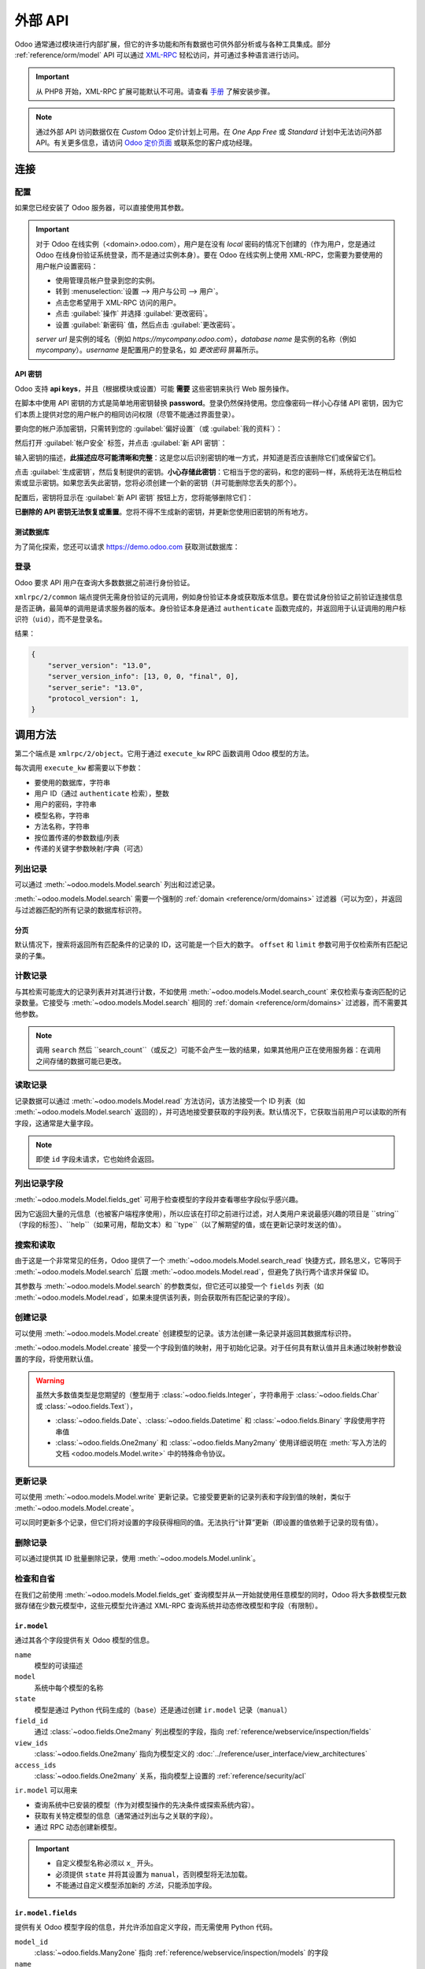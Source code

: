 ============
外部 API
============

Odoo 通常通过模块进行内部扩展，但它的许多功能和所有数据也可供外部分析或与各种工具集成。部分 :ref:`reference/orm/model` API 可以通过 XML-RPC_ 轻松访问，并可通过多种语言进行访问。

.. important::
   从 PHP8 开始，XML-RPC 扩展可能默认不可用。请查看 `手册 <https://www.php.net/manual/en/xmlrpc.installation.php>`_ 了解安装步骤。

.. note::
   通过外部 API 访问数据仅在 *Custom* Odoo 定价计划上可用。在 *One App Free* 或 *Standard* 计划中无法访问外部 API。有关更多信息，请访问 `Odoo 定价页面 <https://www.odoo.com/pricing-plan>`_ 或联系您的客户成功经理。

.. seealso::
   - :doc:`网络服务教程 <../howtos/web_services>`

连接
==========

配置
-------------

如果您已经安装了 Odoo 服务器，可以直接使用其参数。

.. important::

    对于 Odoo 在线实例（<domain>.odoo.com），用户是在没有 *local* 密码的情况下创建的（作为用户，您是通过 Odoo 在线身份验证系统登录，而不是通过实例本身）。要在 Odoo 在线实例上使用 XML-RPC，您需要为要使用的用户帐户设置密码：

    * 使用管理员帐户登录到您的实例。
    * 转到 :menuselection:`设置 --> 用户与公司 --> 用户`。
    * 点击您希望用于 XML-RPC 访问的用户。
    * 点击 :guilabel:`操作` 并选择 :guilabel:`更改密码`。
    * 设置 :guilabel:`新密码` 值，然后点击 :guilabel:`更改密码`。

    *server url* 是实例的域名（例如 *https://mycompany.odoo.com*），*database name* 是实例的名称（例如 *mycompany*）。*username* 是配置用户的登录名，如 *更改密码* 屏幕所示。

.. tabs::

   .. code-tab:: python

       url = <插入服务器 URL>
       db = <插入数据库名称>
       username = 'admin'
       password = <插入管理员用户的密码（默认：admin）>

   .. code-tab:: ruby

       url = <插入服务器 URL>
       db = <插入数据库名称>
       username = "admin"
       password = <插入管理员用户的密码（默认：admin）>

   .. code-tab:: php

       $url = <插入服务器 URL>;
       $db = <插入数据库名称>;
       $username = "admin";
       $password = <插入管理员用户的密码（默认：admin)>;

   .. code-tab:: java

       final String url = <插入服务器 URL>,
                     db = <插入数据库名称>,
               username = "admin",
               password = <插入管理员用户的密码（默认：admin）>;

   .. code-tab:: go

       var (
           url = <插入服务器 URL>
           db = <插入数据库名称>
           username = "admin"
           password = <插入管理员用户的密码（默认：admin）>
       )

.. _api/external_api/keys:

API 密钥
~~~~~~~~

.. versionadded:: 14.0

Odoo 支持 **api keys**，并且（根据模块或设置）可能 **需要** 这些密钥来执行 Web 服务操作。

在脚本中使用 API 密钥的方式是简单地用密钥替换 **password**。登录仍然保持使用。您应像密码一样小心存储 API 密钥，因为它们本质上提供对您的用户帐户的相同访问权限（尽管不能通过界面登录）。

要向您的帐户添加密钥，只需转到您的 :guilabel:`偏好设置`（或 :guilabel:`我的资料`）：

.. image:: external_api/preferences.png
   :align: center

然后打开 :guilabel:`帐户安全` 标签，并点击 :guilabel:`新 API 密钥`：

.. image:: external_api/account-security.png
   :align: center

输入密钥的描述，**此描述应尽可能清晰和完整**：这是您以后识别密钥的唯一方式，并知道是否应该删除它们或保留它们。

点击 :guilabel:`生成密钥`，然后复制提供的密钥。**小心存储此密钥**：它相当于您的密码，和您的密码一样，系统将无法在稍后检索或显示密钥。如果您丢失此密钥，您将必须创建一个新的密钥（并可能删除您丢失的那个）。

配置后，密钥将显示在 :guilabel:`新 API 密钥` 按钮上方，您将能够删除它们：

.. image:: external_api/delete-key.png
   :align: center

**已删除的 API 密钥无法恢复或重置**。您将不得不生成新的密钥，并更新您使用旧密钥的所有地方。

测试数据库
~~~~~~~~~~~~~

为了简化探索，您还可以请求 https://demo.odoo.com 获取测试数据库：

.. tabs::

   .. code-tab:: python

      import xmlrpc.client
      info = xmlrpc.client.ServerProxy('https://demo.odoo.com/start').start()
      url, db, username, password = info['host'], info['database'], info['user'], info['password']

   .. code-tab:: ruby

      require "xmlrpc/client"
      info = XMLRPC::Client.new2('https://demo.odoo.com/start').call('start')
      url, db, username, password = info['host'], info['database'], info['user'], info['password']

   .. group-tab:: PHP

      .. code-block:: php

         require_once('ripcord.php');
         $info = ripcord::client('https://demo.odoo.com/start')->start();
         list($url, $db, $username, $password) = array($info['host'], $info['database'], $info['user'], $info['password']);

      .. note::
         这些示例使用 `Ripcord <https://code.google.com/p/ripcord/>`_ 库，该库提供简单的 XML-RPC API。Ripcord 要求在您的 PHP 安装中启用 `XML-RPC 支持 <https://php.net/manual/en/xmlrpc.installation.php>`_。

         由于调用是通过 `HTTPS <https://en.wikipedia.org/wiki/HTTP_Secure>`_ 执行的，因此还要求启用 `OpenSSL 扩展 <https://php.net/manual/en/openssl.installation.php>`_。

   .. group-tab:: Java

      .. code-block:: java

         final XmlRpcClient client = new XmlRpcClient();

         final XmlRpcClientConfigImpl start_config = new XmlRpcClientConfigImpl();
         start_config.setServerURL(new URL("https://demo.odoo.com/start"));
         final Map<String, String> info = (Map<String, String>)client.execute(
             start_config, "start", emptyList());

         final String url = info.get("host"),
                       db = info.get("database"),
                 username = info.get("user"),
                 password = info.get("password");

      .. note::
         这些示例使用 `Apache XML-RPC 库 <https://ws.apache.org/xmlrpc/>`_。

         示例不包括导入，因为这些导入无法粘贴在代码中。

   .. group-tab:: Go

      .. code-block:: go

         client, err := xmlrpc.NewClient("https://demo.odoo.com/start", nil)
         if err != nil {
             log.Fatal(err)
         }
         info := map[string]string{}
         client.Call("start", nil, &info)
         url = info["host"].(string)
         db = info["database"].(string)
         username = info["user"].(string)
         password = info["password"].(string)

      .. note::
         这些示例使用 `github.com/kolo/xmlrpc 库 <https://github.com/kolo/xmlrpc>`_。

         示例不包括导入，因为这些导入无法粘贴在代码中。

登录
----------

Odoo 要求 API 用户在查询大多数数据之前进行身份验证。

``xmlrpc/2/common`` 端点提供无需身份验证的元调用，例如身份验证本身或获取版本信息。要在尝试身份验证之前验证连接信息是否正确，最简单的调用是请求服务器的版本。身份验证本身是通过 ``authenticate`` 函数完成的，并返回用于认证调用的用户标识符（``uid``），而不是登录名。

.. tabs::

   .. code-tab:: python

      common = xmlrpc.client.ServerProxy('{}/xmlrpc/2/common'.format(url))
      common.version()

   .. code-tab:: ruby

      common = XMLRPC::Client.new2("#{url}/xmlrpc/2/common")
      common.call('version')

   .. code-tab:: php

      $common = ripcord::client("$url/xmlrpc/2/common");
      $common->version();

   .. code-tab:: java

      final XmlRpcClientConfigImpl common_config = new XmlRpcClientConfigImpl();
      common_config.setServerURL(new URL(String.format("%s/xmlrpc/2/common", url)));
      client.execute(common_config, "version", emptyList());

   .. code-tab:: go

      client, err := xmlrpc.NewClient(fmt.Sprintf("%s/xmlrpc/2/common", url), nil)
      if err != nil {
          log.Fatal(err)
      }
      common := map[string]any{}
      if err := client.Call("version", nil, &common); err != nil {
          log.Fatal(err)
      }

结果：

.. code-block:: json

   {
       "server_version": "13.0",
       "server_version_info": [13, 0, 0, "final", 0],
       "server_serie": "13.0",
       "protocol_version": 1,
   }


.. tabs::

   .. code-tab:: python

      uid = common.authenticate(db, username, password, {})

   .. code-tab:: ruby

      uid = common.call('authenticate', db, username, password, {})

   .. code-tab:: php

      $uid = $common->authenticate($db, $username, $password, array());

   .. code-tab:: java

      int uid = (int)client.execute(common_config, "authenticate", asList(db, username, password, emptyMap()));

   .. code-tab:: go

      var uid int64
      if err := client.Call("authenticate", []any{
          db, username, password,
          map[string]any{},
      }, &uid); err != nil {
          log.Fatal(err)
      }

.. _api/external_api/calling_methods:

调用方法
===============

第二个端点是 ``xmlrpc/2/object``。它用于通过 ``execute_kw`` RPC 函数调用 Odoo 模型的方法。

每次调用 ``execute_kw`` 都需要以下参数：

* 要使用的数据库，字符串
* 用户 ID（通过 ``authenticate`` 检索），整数
* 用户的密码，字符串
* 模型名称，字符串
* 方法名称，字符串
* 按位置传递的参数数组/列表
* 传递的关键字参数映射/字典（可选）

.. example::

   例如，要查看我们是否可以读取 ``res.partner`` 模型，我们可以调用 ``check_access_rights``，将 ``operation`` 按位置传递，将 ``raise_exception`` 作为关键字传递（以便获得 true/false 结果，而不是 true/error）：

   .. tabs::

      .. code-tab:: python

         models = xmlrpc.client.ServerProxy('{}/xmlrpc/2/object'.format(url))
         models.execute_kw(db, uid, password, 'res.partner', 'check_access_rights', ['read'], {'raise_exception': False})

      .. code-tab:: ruby

         models = XMLRPC::Client.new2("#{url}/xmlrpc/2/object").proxy
         models.execute_kw(db, uid, password, 'res.partner', 'check_access_rights', ['read'], {raise_exception: false})

      .. code-tab:: php

         $models = ripcord::client("$url/xmlrpc/2/object");
         $models->execute_kw($db, $uid, $password, 'res.partner', 'check_access_rights', array('read'), array('raise_exception' => false));

      .. code-tab:: java

         final XmlRpcClient models = new XmlRpcClient() {{
             setConfig(new XmlRpcClientConfigImpl() {{
                 setServerURL(new URL(String.format("%s/xmlrpc/2/object", url)));
             }});
         }};
         models.execute("execute_kw", asList(
             db, uid, password,
             "res.partner", "check_access_rights",
             asList("read"),
             new HashMap() {{ put("raise_exception", false); }}
         ));

      .. code-tab:: go

         models, err := xmlrpc.NewClient(fmt.Sprintf("%s/xmlrpc/2/object", url), nil)
         if err != nil {
             log.Fatal(err)
         }
         var result bool
         if err := models.Call("execute_kw", []any{
             db, uid, password,
             "res.partner", "check_access_rights",
             []string{"read"},
             map[string]bool{"raise_exception": false},
         }, &result); err != nil {
             log.Fatal(err)
         }

   结果：

   .. code-block:: json

      true

列出记录
------------

可以通过 :meth:`~odoo.models.Model.search` 列出和过滤记录。

:meth:`~odoo.models.Model.search` 需要一个强制的
:ref:`domain <reference/orm/domains>` 过滤器（可以为空），并返回与过滤器匹配的所有记录的数据库标识符。

.. example::

   例如，要列出客户公司：

   .. tabs::

      .. code-tab:: python

         models.execute_kw(db, uid, password, 'res.partner', 'search', [[['is_company', '=', True]]])

      .. code-tab:: ruby

         models.execute_kw(db, uid, password, 'res.partner', 'search', [[['is_company', '=', true]]])

      .. code-tab:: php

         $models->execute_kw($db, $uid, $password, 'res.partner', 'search', array(array(array('is_company', '=', true))));

      .. code-tab:: java

         asList((Object[])models.execute("execute_kw", asList(
             db, uid, password,
             "res.partner", "search",
             asList(asList(
                 asList("is_company", "=", true)))
         )));

      .. code-tab:: go

         var records []int64
         if err := models.Call("execute_kw", []any{
             db, uid, password,
             "res.partner", "search",
             []any{[]any{
                 []any{"is_company", "=", true},
             }},
         }, &records); err != nil {
             log.Fatal(err)
         }

   结果：

   .. code-block:: json

      [7, 18, 12, 14, 17, 19, 8, 31, 26, 16, 13, 20, 30, 22, 29, 15, 23, 28, 74]

分页
~~~~~~~~~~

默认情况下，搜索将返回所有匹配条件的记录的 ID，这可能是一个巨大的数字。 ``offset`` 和 ``limit`` 参数可用于仅检索所有匹配记录的子集。

.. example::

   .. tabs::

      .. code-tab:: python

         models.execute_kw(db, uid, password, 'res.partner', 'search', [[['is_company', '=', True]]], {'offset': 10, 'limit': 5})

      .. code-tab:: ruby

         models.execute_kw(db, uid, password, 'res.partner', 'search', [[['is_company', '=', true]]], {offset: 10, limit: 5})

      .. code-tab:: php

         $models->execute_kw($db, $uid, $password, 'res.partner', 'search', array(array(array('is_company', '=', true))), array('offset'=>10, 'limit'=>5));

      .. code-tab:: java

         asList((Object[])models.execute("execute_kw", asList(
             db, uid, password,
             "res.partner", "search",
             asList(asList(
                 asList("is_company", "=", true))),
             new HashMap() {{ put("offset", 10); put("limit", 5); }}
         )));

      .. code-tab:: go

         var records []int64
         if err := models.Call("execute_kw", []any{
             db, uid, password,
             "res.partner", "search",
             []any{[]any{
                 []any{"is_company", "=", true},
             }},
             map[string]int64{"offset": 10, "limit":  5},
         }, &records); err != nil {
             log.Fatal(err)
         }

   结果：

   .. code-block:: json

      [13, 20, 30, 22, 29]

计数记录
-------------

与其检索可能庞大的记录列表并对其进行计数，不如使用 :meth:`~odoo.models.Model.search_count` 来仅检索与查询匹配的记录数量。它接受与 :meth:`~odoo.models.Model.search` 相同的 :ref:`domain <reference/orm/domains>` 过滤器，而不需要其他参数。

.. example::

   .. tabs::

      .. code-tab:: python

         models.execute_kw(db, uid, password, 'res.partner', 'search_count', [[['is_company', '=', True]]])

      .. code-tab:: ruby

         models.execute_kw(db, uid, password, 'res.partner', 'search_count', [[['is_company', '=', true]]])

      .. code-tab:: php

         $models->execute_kw($db, $uid, $password, 'res.partner', 'search_count', array(array(array('is_company', '=', true))));

      .. code-tab:: java

         (Integer)models.execute("execute_kw", asList(
             db, uid, password,
             "res.partner", "search_count",
             asList(asList(
                 asList("is_company", "=", true)))
         ));

      .. code-tab:: go

         var counter int64
         if err := models.Call("execute_kw", []any{
             db, uid, password,
             "res.partner", "search_count",
             []any{[]any{
                 []any{"is_company", "=", true},
             }},
         }, &counter); err != nil {
             log.Fatal(err)
         }

   结果：

   .. code-block:: json

      19

.. note::
   调用 ``search`` 然后 ``search_count``（或反之）可能不会产生一致的结果，如果其他用户正在使用服务器：在调用之间存储的数据可能已更改。

读取记录
------------

记录数据可以通过 :meth:`~odoo.models.Model.read` 方法访问，该方法接受一个 ID 列表（如 :meth:`~odoo.models.Model.search` 返回的），并可选地接受要获取的字段列表。默认情况下，它获取当前用户可以读取的所有字段，这通常是大量字段。

.. example::

   .. tabs::

      .. code-tab:: python

          ids = models.execute_kw(db, uid, password, 'res.partner', 'search', [[['is_company', '=', True]]], {'limit': 1})
          [record] = models.execute_kw(db, uid, password, 'res.partner', 'read', [ids])
          # 计数默认获取的字段数量
          len(record)

      .. code-tab:: ruby

          ids = models.execute_kw(db, uid, password, 'res.partner', 'search', [[['is_company', '=', true]]], {limit: 1})
          record = models.execute_kw(db, uid, password, 'res.partner', 'read', [ids]).first
          # 计数默认获取的字段数量
          record.length

      .. code-tab:: php

          $ids = $models->execute_kw($db, $uid, $password, 'res.partner', 'search', array(array(array('is_company', '=', true))), array('limit'=>1));
          $records = $models->execute_kw($db, $uid, $password, 'res.partner', 'read', array($ids));
          // 计数默认获取的字段数量
          count($records[0]);

      .. code-tab:: java

          final List ids = asList((Object[])models.execute(
              "execute_kw", asList(
                  db, uid, password,
                  "res.partner", "search",
                  asList(asList(
                      asList("is_company", "=", true))),
                  new HashMap() {{ put("limit", 1); }})));
          final Map record = (Map)((Object[])models.execute(
              "execute_kw", asList(
                  db, uid, password,
                  "res.partner", "read",
                  asList(ids)
              )
          ))[0];
          // 计数默认获取的字段数量
          record.size();

      .. code-tab:: go

         var ids []int64
         if err := models.Call("execute_kw", []any{
             db, uid, password,
             "res.partner", "search",
             []any{[]any{
                 []any{"is_company", "=", true},
             }},
             map[string]int64{"limit": 1},
         }, &ids); err != nil {
             log.Fatal(err)
         }
         var records []any
         if err := models.Call("execute_kw", []any{
             db, uid, password,
             "res.partner", "read",
             ids,
         }, &records); err != nil {
             log.Fatal(err)
         }
         // 计数默认获取的字段数量
         count := len(records)

   结果：

   .. code-block:: json

      121

   相反，只选择三个认为有趣的字段。

   .. tabs::

      .. code-tab:: python

         models.execute_kw(db, uid, password, 'res.partner', 'read', [ids], {'fields': ['name', 'country_id', 'comment']})

      .. code-tab:: ruby

         models.execute_kw(db, uid, password, 'res.partner', 'read', [ids], {fields: %w(name country_id comment)})

      .. code-tab:: php

         $models->execute_kw($db, $uid, $password, 'res.partner', 'read', array($ids), array('fields'=>array('name', 'country_id', 'comment')));

      .. code-tab:: java

         asList((Object[])models.execute("execute_kw", asList(
             db, uid, password,
             "res.partner", "read",
             asList(ids),
             new HashMap() {{
                 put("fields", asList("name", "country_id", "comment"));
             }}
         )));

      .. code-tab:: go

         var recordFields []map[string]any
         if err := models.Call("execute_kw", []any{
             db, uid, password,
             "res.partner", "read",
             ids,
             map[string][]string{
                 "fields": {"name", "country_id", "comment"},
             },
         }, &recordFields); err != nil {
             log.Fatal(err)
         }

   结果：

   .. code-block:: json

      [{"comment": false, "country_id": [21, "Belgium"], "id": 7, "name": "Agrolait"}]

.. note::
   即使 ``id`` 字段未请求，它也始终会返回。

列出记录字段
------------------

:meth:`~odoo.models.Model.fields_get` 可用于检查模型的字段并查看哪些字段似乎感兴趣。

因为它返回大量的元信息（也被客户端程序使用），所以应该在打印之前进行过滤，对人类用户来说最感兴趣的项目是 ``string``（字段的标签）、``help``（如果可用，帮助文本）和 ``type``（以了解期望的值，或在更新记录时发送的值）。

.. example::

   .. tabs::

       .. code-tab:: python

           models.execute_kw(db, uid, password, 'res.partner', 'fields_get', [], {'attributes': ['string', 'help', 'type']})

       .. code-tab:: ruby

           models.execute_kw(db, uid, password, 'res.partner', 'fields_get', [], {attributes: %w(string help type)})

       .. code-tab:: php

           $models->execute_kw($db, $uid, $password, 'res.partner', 'fields_get', array(), array('attributes' => array('string', 'help', 'type')));

       .. code-tab:: java

           (Map<String, Map<String, Object>>)models.execute("execute_kw", asList(
               db, uid, password,
               "res.partner", "fields_get",
               emptyList(),
               new HashMap() {{
                   put("attributes", asList("string", "help", "type"));
               }}
           ));

       .. code-tab:: go

           recordFields := map[string]string{}
           if err := models.Call("execute_kw", []any{
               db, uid, password,
               "res.partner", "fields_get",
               []any{},
               map[string][]string{
                   "attributes": {"string", "help", "type"},
               },
           }, &recordFields); err != nil {
               log.Fatal(err)
           }

   结果：

   .. code-block:: json

      {
          "ean13": {
              "type": "char",
              "help": "条形码",
              "string": "EAN13"
          },
          "property_account_position_id": {
              "type": "many2one",
              "help": "财务位置将确定用于合作伙伴的税收和帐户。",
              "string": "财务位置"
          },
          "signup_valid": {
              "type": "boolean",
              "help": "",
              "string": "注册令牌有效"
          },
          "date_localization": {
              "type": "date",
              "help": "",
              "string": "地理定位日期"
          },
          "ref_company_ids": {
              "type": "one2many",
              "help": "",
              "string": "指向合作伙伴的公司"
          },
          "sale_order_count": {
              "type": "integer",
              "help": "",
              "string": "# 销售订单"
          },
          "purchase_order_count": {
              "type": "integer",
              "help": "",
              "string": "# 采购订单"
          },

搜索和读取
---------------

由于这是一个非常常见的任务，Odoo 提供了一个 :meth:`~odoo.models.Model.search_read` 快捷方式，顾名思义，它等同于 :meth:`~odoo.models.Model.search` 后跟 :meth:`~odoo.models.Model.read`，但避免了执行两个请求并保留 ID。

其参数与 :meth:`~odoo.models.Model.search` 的参数类似，但它还可以接受一个 ``fields`` 列表（如 :meth:`~odoo.models.Model.read`，如果未提供该列表，则会获取所有匹配记录的字段）。

.. example::

   .. tabs::

      .. code-tab:: python

         models.execute_kw(db, uid, password, 'res.partner', 'search_read', [[['is_company', '=', True]]], {'fields': ['name', 'country_id', 'comment'], 'limit': 5})

      .. code-tab:: ruby

         models.execute_kw(db, uid, password, 'res.partner', 'search_read', [[['is_company', '=', true]]], {fields: %w(name country_id comment), limit: 5})

      .. code-tab:: php

         $models->execute_kw($db, $uid, $password, 'res.partner', 'search_read', array(array(array('is_company', '=', true))), array('fields'=>array('name', 'country_id', 'comment'), 'limit'=>5));

      .. code-tab:: java

         asList((Object[])models.execute("execute_kw", asList(
             db, uid, password,
             "res.partner", "search_read",
             asList(asList(
                 asList("is_company", "=", true))),
             new HashMap() {{
                 put("fields", asList("name", "country_id", "comment"));
                 put("limit", 5);
             }}
         )));

      .. code-tab:: go

         var recordFields []map[string]any
         if err := models.Call("execute_kw", []any{
             db, uid, password,
             "res.partner", "search_read",
             []any{[]any{
                 []any{"is_company", "=", true},
             }},
             map[string]any{
                 "fields": []string{"name", "country_id", "comment"},
                 "limit":  5,
             },
         }, &recordFields); err != nil {
             log.Fatal(err)
         }

   结果：

   .. code-block:: json

      [
          {
              "comment": false,
              "country_id": [ 21, "Belgium" ],
              "id": 7,
              "name": "Agrolait"
          },
          {
              "comment": false,
              "country_id": [ 76, "France" ],
              "id": 18,
              "name": "Axelor"
          },
          {
              "comment": false,
              "country_id": [ 233, "United Kingdom" ],
              "id": 12,
              "name": "Bank Wealthy and sons"
          },
          {
              "comment": false,
              "country_id": [ 105, "India" ],
              "id": 14,
              "name": "Best Designers"
          },
          {
              "comment": false,
              "country_id": [ 76, "France" ],
              "id": 17,
              "name": "Camptocamp"
          }
      ]

创建记录
--------------

可以使用 :meth:`~odoo.models.Model.create` 创建模型的记录。该方法创建一条记录并返回其数据库标识符。

:meth:`~odoo.models.Model.create` 接受一个字段到值的映射，用于初始化记录。对于任何具有默认值并且未通过映射参数设置的字段，将使用默认值。

.. example::

   .. tabs::

      .. code-tab:: python

         id = models.execute_kw(db, uid, password, 'res.partner', 'create', [{'name': "新伙伴"}])

      .. code-tab:: ruby

         id = models.execute_kw(db, uid, password, 'res.partner', 'create', [{name: "新伙伴"}])

      .. code-tab:: php

         $id = $models->execute_kw($db, $uid, $password, 'res.partner', 'create', array(array('name'=>"新伙伴")));

      .. code-tab:: java

         final Integer id = (Integer)models.execute("execute_kw", asList(
             db, uid, password,
             "res.partner", "create",
             asList(new HashMap() {{ put("name", "新伙伴"); }})
         ));

      .. code-tab:: go

         var id int64
         if err := models.Call("execute_kw", []any{
             db, uid, password,
             "res.partner", "create",
             []map[string]string{
                 {"name": "新伙伴"},
             },
         }, &id); err != nil {
             log.Fatal(err)
         }

   结果：

   .. code-block:: json

      78

.. warning::
   虽然大多数值类型是您期望的（整型用于 :class:`~odoo.fields.Integer`，字符串用于 :class:`~odoo.fields.Char` 或 :class:`~odoo.fields.Text`），

   - :class:`~odoo.fields.Date`、:class:`~odoo.fields.Datetime` 和
     :class:`~odoo.fields.Binary` 字段使用字符串值
   - :class:`~odoo.fields.One2many` 和 :class:`~odoo.fields.Many2many`
     使用详细说明在 :meth:`写入方法的文档 <odoo.models.Model.write>` 中的特殊命令协议。

更新记录
--------------

可以使用 :meth:`~odoo.models.Model.write` 更新记录。它接受要更新的记录列表和字段到值的映射，类似于 :meth:`~odoo.models.Model.create`。

可以同时更新多个记录，但它们将对设置的字段获得相同的值。无法执行“计算”更新（即设置的值依赖于记录的现有值）。

.. example::

   .. tabs::

      .. code-tab:: python

         models.execute_kw(db, uid, password, 'res.partner', 'write', [[id], {'name': "更新的伙伴"}])
         # 获取更改后的记录名称
         models.execute_kw(db, uid, password, 'res.partner', 'read', [[id], ['display_name']])

      .. code-tab:: ruby

         models.execute_kw(db, uid, password, 'res.partner', 'write', [[id], {name: "更新的伙伴"}])
         # 获取更改后的记录名称
         models.execute_kw(db, uid, password, 'res.partner', 'read', [[id], ['display_name']])

      .. code-tab:: php

         $models->execute_kw($db, $uid, $password, 'res.partner', 'write', array(array($id), array('name'=>"更新的伙伴")));
         // 获取更改后的记录名称
         $models->execute_kw($db, $uid, $password,
             'res.partner', 'read', array(array($id), array('display_name')));

      .. code-tab:: java

         models.execute("execute_kw", asList(
             db, uid, password,
             "res.partner", "write",
             asList(
                 asList(id),
                 new HashMap() {{ put("name", "更新的伙伴"); }}
             )
         ));
         // 获取更改后的记录名称
         asList((Object[])models.execute("execute_kw", asList(
             db, uid, password,
             "res.partner", "read",
             asList(asList(id), asList("display_name"))
         )));

      .. code-tab:: go

         var result bool
         if err := models.Call("execute_kw", []any{
             db, uid, password,
             "res.partner", "write",
             []any{
                 []int64{id},
                 map[string]string{"name": "更新的伙伴"},
             },
         }, &result); err != nil {
             log.Fatal(err)
         }
         // 获取更改后的记录名称
         var record []any
         if err := models.Call("execute_kw", []any{
             db, uid, password,
             "res.partner", "name_get",
             []any{
                 []int64{id},
             },
         }, &record); err != nil {
             log.Fatal(err)
         }

   结果：

   .. code-block:: json

      [[78, "更新的伙伴"]]

删除记录
--------------

可以通过提供其 ID 批量删除记录，使用 :meth:`~odoo.models.Model.unlink`。

.. example::

   .. tabs::

      .. code-tab:: python

         models.execute_kw(db, uid, password, 'res.partner', 'unlink', [[id]])
         # 检查已删除记录是否仍在数据库中
         models.execute_kw(db, uid, password, 'res.partner', 'search', [[['id', '=', id]]])

      .. code-tab:: ruby

         models.execute_kw(db, uid, password, 'res.partner', 'unlink', [[id]])
         # 检查已删除记录是否仍在数据库中
         models.execute_kw(db, uid, password, 'res.partner', 'search', [[['id', '=', id]]])

      .. code-tab:: php

         $models->execute_kw($db, $uid, $password, 'res.partner', 'unlink', array(array($id)));
         // 检查已删除记录是否仍在数据库中
         $models->execute_kw(
             $db, $uid, $password, 'res.partner', 'search', array(array(array('id', '=', $id)))
         );

      .. code-tab:: java

         models.execute("execute_kw", asList(
             db, uid, password,
             "res.partner", "unlink",
             asList(asList(id))));
         // 检查已删除记录是否仍在数据库中
         asList((Object[])models.execute("execute_kw", asList(
             db, uid, password,
             "res.partner", "search",
             asList(asList(asList("id", "=", 78)))
         )));

      .. code-tab:: go

         var result bool
         if err := models.Call("execute_kw", []any{
             db, uid, password,
             "res.partner", "unlink",
             []any{
                 []int64{id},
             },
         }, &result); err != nil {
             log.Fatal(err)
         }
         // 检查已删除记录是否仍在数据库中
         var record []any
         if err := models.Call("execute_kw", []any{
             db, uid, password,
             "res.partner", "search",
             []any{[]any{
                 []any{"id", "=", id},
             }},
         }, &record); err != nil {
             log.Fatal(err)
         }

   结果：

   .. code-block:: json

      []

检查和自省
----------------------------

在我们之前使用 :meth:`~odoo.models.Model.fields_get` 查询模型并从一开始就使用任意模型的同时，Odoo 将大多数模型元数据存储在少数元模型中，这些元模型允许通过 XML-RPC 查询系统并动态修改模型和字段（有限制）。

.. _reference/webservice/inspection/models:

``ir.model``
~~~~~~~~~~~~

通过其各个字段提供有关 Odoo 模型的信息。

``name``
    模型的可读描述
``model``
    系统中每个模型的名称
``state``
    模型是通过 Python 代码生成的（``base``）还是通过创建 ``ir.model`` 记录（``manual``）
``field_id``
    通过 :class:`~odoo.fields.One2many` 列出模型的字段，指向 :ref:`reference/webservice/inspection/fields`
``view_ids``
    :class:`~odoo.fields.One2many` 指向为模型定义的 :doc:`../reference/user_interface/view_architectures`
``access_ids``
    :class:`~odoo.fields.One2many` 关系，指向模型上设置的 :ref:`reference/security/acl`

``ir.model`` 可以用来

- 查询系统中已安装的模型（作为对模型操作的先决条件或探索系统内容）。
- 获取有关特定模型的信息（通常通过列出与之关联的字段）。
- 通过 RPC 动态创建新模型。

.. important::
   * 自定义模型名称必须以 ``x_`` 开头。
   * 必须提供 ``state`` 并将其设置为 ``manual``，否则模型将无法加载。
   * 不能通过自定义模型添加新的 *方法*，只能添加字段。

.. example::

   自定义模型最初将仅包含所有模型上的“内置”字段：

   .. tabs::

      .. code-tab:: python

         models.execute_kw(db, uid, password, 'ir.model', 'create', [{
             'name': "自定义模型",
             'model': "x_custom_model",
             'state': 'manual',
         }])
         models.execute_kw(db, uid, password, 'x_custom_model', 'fields_get', [], {'attributes': ['string', 'help', 'type']})

      .. code-tab:: php

         $models->execute_kw($db, $uid, $password, 'ir.model', 'create', array(array(
             'name' => "自定义模型",
             'model' => 'x_custom_model',
             'state' => 'manual'
         )));
         $models->execute_kw($db, $uid, $password, 'x_custom_model', 'fields_get', array(), array('attributes' => array('string', 'help', 'type')));

      .. code-tab:: ruby

         models.execute_kw(db, uid, password, 'ir.model', 'create', [{
             name: "自定义模型",
             model: 'x_custom_model',
             state: 'manual'
         }])
         fields = models.execute_kw(db, uid, password, 'x_custom_model', 'fields_get', [], {attributes: %w(string help type)})

      .. code-tab:: java

         models.execute(
             "execute_kw", asList(
                 db, uid, password,
                 "ir.model", "create",
                 asList(new HashMap<String, Object>() {{
                     put("name", "自定义模型");
                     put("model", "x_custom_model");
                     put("state", "manual");
                 }})
         ));
         final Object fields = models.execute(
             "execute_kw", asList(
                 db, uid, password,
                 "x_custom_model", "fields_get",
                 emptyList(),
                 new HashMap<String, Object> () {{
                     put("attributes", asList(
                             "string",
                             "help",
                             "type"));
                 }}
         ));

      .. code-tab:: go

         var id int64
         if err := models.Call("execute_kw", []any{
             db, uid, password,
             "ir.model", "create",
             []map[string]string{
                 {
                     "name":  "自定义模型",
                     "model": "x_custom_model",
                     "state": "manual",
                 },
             },
         }, &id); err != nil {
             log.Fatal(err)
         }
         recordFields := map[string]string{}
         if err := models.Call("execute_kw", []any{
             db, uid, password,
             "x_custom_model", "fields_get",
             []any{},
             map[string][]string{
                 "attributes": {"string", "help", "type"},
             },
         }, &recordFields); err != nil {
             log.Fatal(err)
         }

   结果：

   .. code-block:: json

      {
          "create_uid": {
              "type": "many2one",
              "string": "创建者"
          },
          "create_date": {
              "type": "datetime",
              "string": "创建时间"
          },
          "__last_update": {
              "type": "datetime",
              "string": "最后修改时间"
          },
          "write_uid": {
              "type": "many2one",
              "string": "最后更新者"
          },
          "write_date": {
              "type": "datetime",
              "string": "最后更新时间"
          },
          "display_name": {
              "type": "char",
              "string": "显示名称"
          },
          "id": {
              "type": "integer",
              "string": "ID"
          }
      }

.. _reference/webservice/inspection/fields:

``ir.model.fields``
~~~~~~~~~~~~~~~~~~~

提供有关 Odoo 模型字段的信息，并允许添加自定义字段，而无需使用 Python 代码。

``model_id``
    :class:`~odoo.fields.Many2one` 指向 :ref:`reference/webservice/inspection/models` 的字段
``name``
    字段的技术名称（用于 ``read`` 或 ``write``）
``field_description``
    字段的用户可读标签（例如，``fields_get`` 中的 ``string``）
``ttype``
    创建字段的 :ref:`type <reference/orm/fields>`
``state``
    字段是通过 Python 代码创建的（``base``）还是通过 ``ir.model.fields``（``manual``）
``required``、``readonly``、``translate``
    启用字段上的相应标志
``groups``
    :ref:`字段级访问控制 <reference/security/fields>`，指向 ``res.groups`` 的 :class:`~odoo.fields.Many2many`
``selection``、``size``、``on_delete``、``relation``、``relation_field``、``domain``
    特定于类型的属性和自定义，详见 :ref:`字段文档 <reference/orm/fields>`。

.. important::
   - 与自定义模型一样，仅使用 ``state="manual"`` 创建的新字段才会作为实际字段在模型上激活。
   - 计算字段无法通过 ``ir.model.fields`` 添加，一些字段元信息（默认值、onchange）也无法设置。

.. example::

   .. tabs::

      .. code-tab:: python

         id = models.execute_kw(db, uid, password, 'ir.model', 'create', [{
             'name': "自定义模型",
             'model': "x_custom",
             'state': 'manual',
         }])
         models.execute_kw(db, uid, password, 'ir.model.fields', 'create', [{
             'model_id': id,
             'name': 'x_name',
             'ttype': 'char',
             'state': 'manual',
             'required': True,
         }])
         record_id = models.execute_kw(db, uid, password, 'x_custom', 'create', [{'x_name': "测试记录"}])
         models.execute_kw(db, uid, password, 'x_custom', 'read', [[record_id]])

      .. code-tab:: php

         $id = $models->execute_kw($db, $uid, $password, 'ir.model', 'create', array(array(
             'name' => "自定义模型",
             'model' => 'x_custom',
             'state' => 'manual'
         )));
         $models->execute_kw($db, $uid, $password, 'ir.model.fields', 'create', array(array(
             'model_id' => $id,
             'name' => 'x_name',
             'ttype' => 'char',
             'state' => 'manual',
             'required' => true
         )));
         $record_id = $models->execute_kw($db, $uid, $password, 'x_custom', 'create', array(array('x_name' => "测试记录")));
         $models->execute_kw($db, $uid, $password, 'x_custom', 'read', array(array($record_id)));

      .. code-tab:: ruby

         id = models.execute_kw(db, uid, password, 'ir.model', 'create', [{
             name: "自定义模型",
             model: "x_custom",
             state: 'manual'
         }])
         models.execute_kw(db, uid, password, 'ir.model.fields', 'create', [{
             model_id: id,
             name: "x_name",
             ttype: "char",
             state: "manual",
             required: true
         }])
         record_id = models.execute_kw(db, uid, password, 'x_custom', 'create', [{x_name: "测试记录"}])
         models.execute_kw(db, uid, password, 'x_custom', 'read', [[record_id]])

      .. code-tab:: java

         final Integer id = (Integer)models.execute(
             "execute_kw", asList(
                 db, uid, password,
                 "ir.model", "create",
                 asList(new HashMap<String, Object>() {{
                     put("name", "自定义模型");
                     put("model", "x_custom");
                     put("state", "manual");
                 }})
         ));
         models.execute(
             "execute_kw", asList(
                 db, uid, password,
                 "ir.model.fields", "create",
                 asList(new HashMap<String, Object>() {{
                     put("model_id", id);
                     put("name", "x_name");
                     put("ttype", "char");
                     put("state", "manual");
                     put("required", true);
                 }})
         ));
         final Integer record_id = (Integer)models.execute(
             "execute_kw", asList(
                 db, uid, password,
                 "x_custom", "create",
                 asList(new HashMap<String, Object>() {{
                     put("x_name", "测试记录");
                 }})
         ));

         client.execute(
             "execute_kw", asList(
                 db, uid, password,
                 "x_custom", "read",
                 asList(asList(record_id))
         ));

      .. code-tab:: go

         var id int64
         if err := models.Call("execute_kw", []any{
             db, uid, password,
             "ir.model", "create",
             []map[string]string{
                 {
                     "name":  "自定义模型",
                     "model": "x_custom",
                     "state": "manual",
                 },
             },
         }, &id); err != nil {
             log.Fatal(err)
         }
         var fieldId int64
         if err := models.Call("execute_kw", []any{
             db, uid, password,
             "ir.model.fields", "create",
             []map[string]any{
                 {
                     "model_id": id,
                     "name":     "x_name",
                     "ttype":    "char",
                     "state":    "manual",
                     "required": true,
                 },
             },
         }, &fieldId); err != nil {
             log.Fatal(err)
         }
         var recordId int64
         if err := models.Call("execute_kw", []any{
             db, uid, password,
             "x_custom", "create",
             []map[string]string{
                 {"x_name": "测试记录"},
             },
         }, &recordId); err != nil {
             log.Fatal(err)
         }
         var recordFields []map[string]any
         if err := models.Call("execute_kw", []any{
             db, uid, password,
             "x_custom", "read",
             [][]int64{{recordId}},
         }, recordFields); err != nil {
             log.Fatal(err)
         }

   结果：

   .. code-block:: json

      [
          {
              "create_uid": [1, "管理员"],
              "x_name": "测试记录",
              "__last_update": "2014-11-12 16:32:13",
              "write_uid": [1, "管理员"],
              "write_date": "2014-11-12 16:32:13",
              "create_date": "2014-11-12 16:32:13",
              "id": 1,
              "display_name": "测试记录"
          }
      ]

.. _PostgreSQL: https://www.postgresql.org
.. _XML-RPC: https://en.wikipedia.org/wiki/XML-RPC
.. _base64: https://en.wikipedia.org/wiki/Base64
